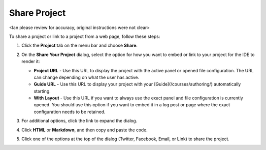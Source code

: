 .. _share-project:

Share Project
=============
<Ian please review for accuracy, original instructions were not clear>

To share a project or link to a project from a web page, follow these steps:

1. Click the **Project** tab on the menu bar and choose **Share**.

   .. image:: /img/sharing.png
      :alt: Share Project

2. On the **Share Your Project** dialog, select the option for how you want to embed or link to your project for the IDE to render it:

   - **Project URL** - Use this URL to display the project with the active panel or opened file configuration. The URL can change depending on what the user has active.

   - **Guide URL** - Use this URL to display your project with your [Guide](/courses/authoring/) automatically starting.

   - **With Layout** - Use this URL if you want to always use the exact panel and file configuration is currently opened. You should use this option if you want to embed it in a log post or page where the exact configuration needs to be retained.

3. For additional options, click the link to expand the dialog.
4. Click **HTML** or **Markdown**, and then copy and paste the code.
5. Click one of the options at the top of the dialog (Twitter, Facebook, Email, or Link) to share the project.
